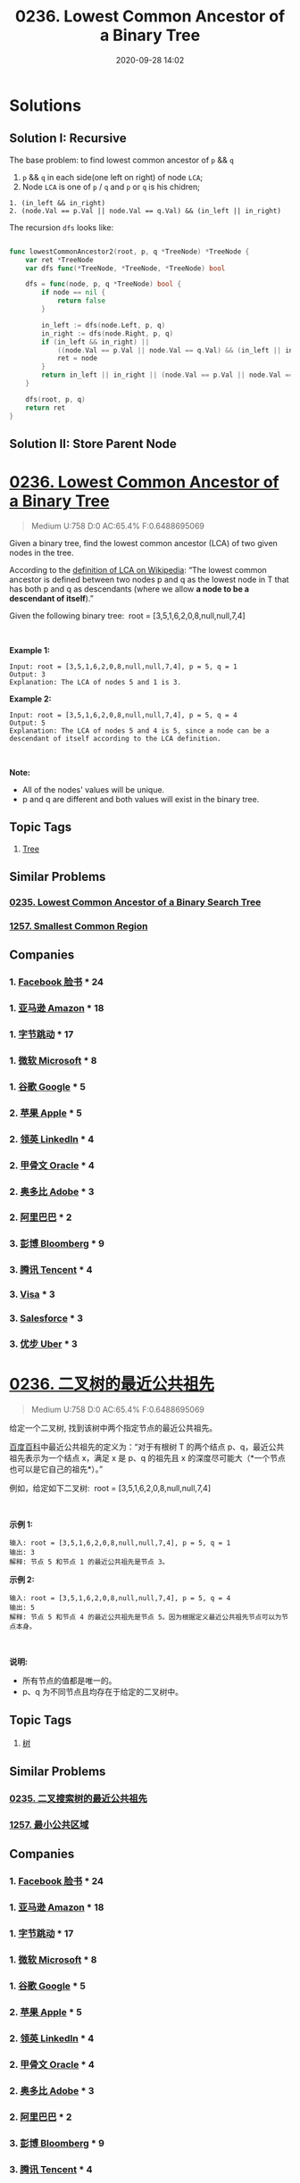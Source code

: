#+TITLE: 0236. Lowest Common Ancestor of a Binary Tree
#+DATE: 2020-09-28 14:02
#+LAST_MODIFIED: 2020-09-28 14:55
#+STARTUP: overview
#+HUGO_WEIGHT: auto
#+HUGO_AUTO_SET_LASTMOD: t
#+EXPORT_FILE_NAME: 0236-lowest-common-ancestor-of-a-binary-tree
#+HUGO_BASE_DIR:~/G/blog
#+HUGO_SECTION: leetcode
#+HUGO_CATEGORIES:leetcode
#+HUGO_TAGS: Leetcode Algorithms Tree

* Solutions

** Solution I: Recursive

The base problem: to find lowest common ancestor of ~p~ && ~q~

1. ~p~ && ~q~ in each side(one left on right) of node ~LCA~;
2. Node ~LCA~ is one of ~p~ / ~q~ and ~p~ or ~q~ is his chidren;

#+BEGIN_EXAMPLE
1. (in_left && in_right)
2. (node.Val == p.Val || node.Val == q.Val) && (in_left || in_right)
#+END_EXAMPLE

The recursion ~dfs~ looks like:

#+BEGIN_SRC go :exports both :imports "fmt"

func lowestCommonAncestor2(root, p, q *TreeNode) *TreeNode {
	var ret *TreeNode
	var dfs func(*TreeNode, *TreeNode, *TreeNode) bool

	dfs = func(node, p, q *TreeNode) bool {
		if node == nil {
			return false
		}

		in_left := dfs(node.Left, p, q)
		in_right := dfs(node.Right, p, q)
		if (in_left && in_right) ||
			((node.Val == p.Val || node.Val == q.Val) && (in_left || in_right)) {
			ret = node
		}
		return in_left || in_right || (node.Val == p.Val || node.Val == q.Val)
	}

	dfs(root, p, q)
	return ret
}
#+END_SRC


** Solution II: Store Parent Node

* [[https://leetcode.com/problems/lowest-common-ancestor-of-a-binary-tree/][0236. Lowest Common Ancestor of a Binary Tree]]
:PROPERTIES:
:VISIBILITY: children
:END:

#+begin_quote
Medium U:758 D:0 AC:65.4% F:0.6488695069
#+end_quote

Given a binary tree, find the lowest common ancestor (LCA) of two given
nodes in the tree.

According to the
[[https://en.wikipedia.org/wiki/Lowest_common_ancestor][definition of
LCA on Wikipedia]]: “The lowest common ancestor is defined between two
nodes p and q as the lowest node in T that has both p and q as
descendants (where we allow *a node to be a descendant of itself*).”

Given the following binary tree:  root = [3,5,1,6,2,0,8,null,null,7,4]

[[https://assets.leetcode.com/uploads/2018/12/14/binarytree.png]]

 

*Example 1:*

#+BEGIN_EXAMPLE
  Input: root = [3,5,1,6,2,0,8,null,null,7,4], p = 5, q = 1
  Output: 3
  Explanation: The LCA of nodes 5 and 1 is 3.
#+END_EXAMPLE

*Example 2:*

#+BEGIN_EXAMPLE
  Input: root = [3,5,1,6,2,0,8,null,null,7,4], p = 5, q = 4
  Output: 5
  Explanation: The LCA of nodes 5 and 4 is 5, since a node can be a descendant of itself according to the LCA definition.
#+END_EXAMPLE

 

*Note:*

- All of the nodes' values will be unique.
- p and q are different and both values will exist in the binary tree.
** Topic Tags
1. [[https://leetcode.com/tag/tree/][Tree]]

** Similar Problems
*** [[https://leetcode.com/problems/lowest-common-ancestor-of-a-binary-search-tree/][0235. Lowest Common Ancestor of a Binary Search Tree]]
*** [[https://leetcode.com/problems/smallest-common-region/][1257. Smallest Common Region]]
** Companies
*** 1. [[https://leetcode-cn.com/company/facebook/][Facebook 脸书]] * 24
*** 1. [[https://leetcode-cn.com/company/amazon/][亚马逊 Amazon]] * 18
*** 1. [[https://leetcode-cn.com/company/bytedance/][字节跳动]] * 17
*** 1. [[https://leetcode-cn.com/company/microsoft/][微软 Microsoft]] * 8
*** 1. [[https://leetcode-cn.com/company/google/][谷歌 Google]] * 5
*** 2. [[https://leetcode-cn.com/company/apple/][苹果 Apple]] * 5
*** 2. [[https://leetcode-cn.com/company/linkedin/][领英 LinkedIn]] * 4
*** 2. [[https://leetcode-cn.com/company/oracle/][甲骨文 Oracle]] * 4
*** 2. [[https://leetcode-cn.com/company/adobe/][奥多比 Adobe]] * 3
*** 2. [[https://leetcode-cn.com/company/alibaba/][阿里巴巴]] * 2
*** 3. [[https://leetcode-cn.com/company/bloomberg/][彭博 Bloomberg]] * 9
*** 3. [[https://leetcode-cn.com/company/tencent/][腾讯 Tencent]] * 4
*** 3. [[https://leetcode-cn.com/company/visa/][Visa]] * 3
*** 3. [[https://leetcode-cn.com/company/salesforce/][Salesforce]] * 3
*** 3. [[https://leetcode-cn.com/company/uber/][优步 Uber]] * 3
* [[https://leetcode-cn.com/problems/lowest-common-ancestor-of-a-binary-tree/][0236. 二叉树的最近公共祖先]]
:PROPERTIES:
:VISIBILITY: folded
:END:

#+begin_quote
Medium U:758 D:0 AC:65.4% F:0.6488695069
#+end_quote

给定一个二叉树, 找到该树中两个指定节点的最近公共祖先。

[[https://baike.baidu.com/item/%E6%9C%80%E8%BF%91%E5%85%AC%E5%85%B1%E7%A5%96%E5%85%88/8918834?fr=aladdin][百度百科]]中最近公共祖先的定义为：“对于有根树
T 的两个结点 p、q，最近公共祖先表示为一个结点 x，满足 x 是 p、q 的祖先且
x 的深度尽可能大（*一个节点也可以是它自己的祖先*）。”

例如，给定如下二叉树:  root = [3,5,1,6,2,0,8,null,null,7,4]

[[https://assets.leetcode-cn.com/aliyun-lc-upload/uploads/2018/12/15/binarytree.png]]

 

*示例 1:*

#+BEGIN_EXAMPLE
  输入: root = [3,5,1,6,2,0,8,null,null,7,4], p = 5, q = 1
  输出: 3
  解释: 节点 5 和节点 1 的最近公共祖先是节点 3。
#+END_EXAMPLE

*示例 2:*

#+BEGIN_EXAMPLE
  输入: root = [3,5,1,6,2,0,8,null,null,7,4], p = 5, q = 4
  输出: 5
  解释: 节点 5 和节点 4 的最近公共祖先是节点 5。因为根据定义最近公共祖先节点可以为节点本身。
#+END_EXAMPLE

 

*说明:*

- 所有节点的值都是唯一的。
- p、q 为不同节点且均存在于给定的二叉树中。
** Topic Tags
1. [[https://leetcode-cn.com/tag/tree/][树]]

** Similar Problems
*** [[https://leetcode-cn.com/problems/lowest-common-ancestor-of-a-binary-search-tree/][0235. 二叉搜索树的最近公共祖先]]
*** [[https://leetcode-cn.com/problems/smallest-common-region/][1257. 最小公共区域]]
** Companies
*** 1. [[https://leetcode-cn.com/company/facebook/][Facebook 脸书]] * 24
*** 1. [[https://leetcode-cn.com/company/amazon/][亚马逊 Amazon]] * 18
*** 1. [[https://leetcode-cn.com/company/bytedance/][字节跳动]] * 17
*** 1. [[https://leetcode-cn.com/company/microsoft/][微软 Microsoft]] * 8
*** 1. [[https://leetcode-cn.com/company/google/][谷歌 Google]] * 5
*** 2. [[https://leetcode-cn.com/company/apple/][苹果 Apple]] * 5
*** 2. [[https://leetcode-cn.com/company/linkedin/][领英 LinkedIn]] * 4
*** 2. [[https://leetcode-cn.com/company/oracle/][甲骨文 Oracle]] * 4
*** 2. [[https://leetcode-cn.com/company/adobe/][奥多比 Adobe]] * 3
*** 2. [[https://leetcode-cn.com/company/alibaba/][阿里巴巴]] * 2
*** 3. [[https://leetcode-cn.com/company/bloomberg/][彭博 Bloomberg]] * 9
*** 3. [[https://leetcode-cn.com/company/tencent/][腾讯 Tencent]] * 4
*** 3. [[https://leetcode-cn.com/company/visa/][Visa]] * 3
*** 3. [[https://leetcode-cn.com/company/salesforce/][Salesforce]] * 3
*** 3. [[https://leetcode-cn.com/company/uber/][优步 Uber]] * 3

